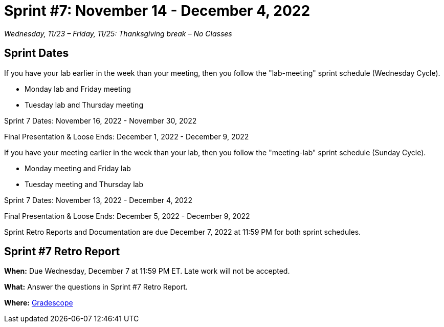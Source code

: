 = Sprint #7: November 14 - December 4, 2022

_Wednesday, 11/23 – Friday, 11/25: Thanksgiving break – No Classes_

== Sprint Dates
If you have your lab earlier in the week than your meeting, then you follow the "lab-meeting" sprint schedule (Wednesday Cycle).

* Monday lab and Friday meeting
* Tuesday lab and Thursday meeting

Sprint 7 Dates: November 16, 2022 - November 30, 2022

Final Presentation & Loose Ends: December 1, 2022 - December 9, 2022

If you have your meeting earlier in the week than your lab, then you follow the "meeting-lab" sprint schedule (Sunday Cycle).

* Monday meeting and Friday lab
* Tuesday meeting and Thursday lab

Sprint 7 Dates: November 13, 2022 - December 4, 2022

Final Presentation & Loose Ends: December 5, 2022 - December 9, 2022

Sprint Retro Reports and Documentation are due December 7, 2022 at 11:59 PM for both sprint schedules.


== Sprint #7 Retro Report 

*When:* Due Wednesday, December 7 at 11:59 PM ET. Late work will not be accepted. 

*What:* Answer the questions in Sprint #7 Retro Report. 

*Where:* link:https://www.gradescope.com/[Gradescope] 